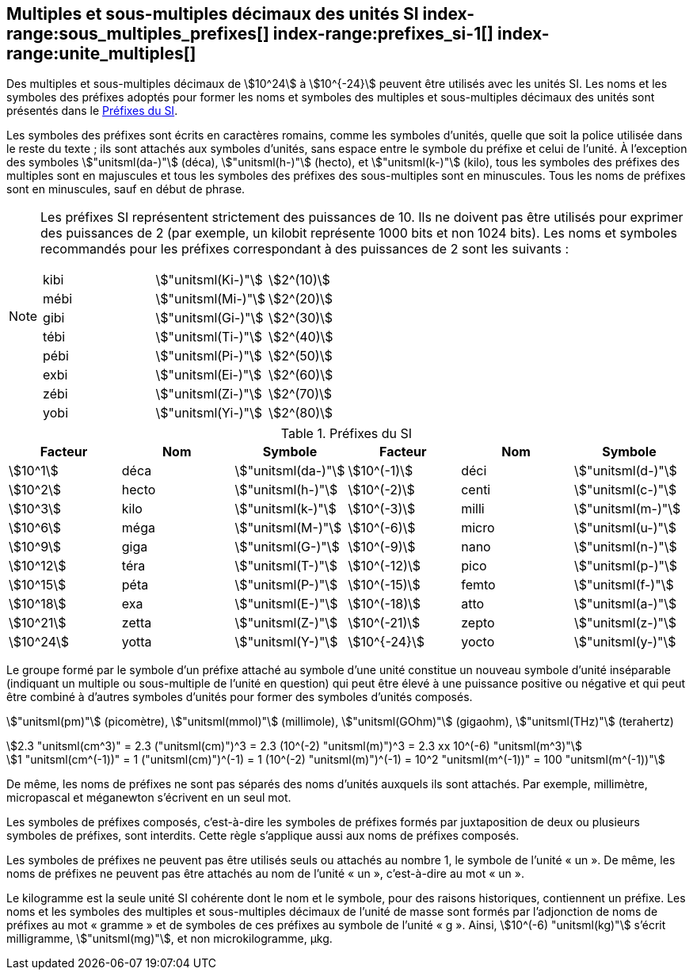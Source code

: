 
[[chapter3]]
== Multiples et sous-multiples décimaux des unités SI index-range:sous_multiples_prefixes[((("multiples et sous-multiples, préfixes")))] index-range:prefixes_si-1[(((préfixes SI)))] index-range:unite_multiples[(((unité(s),multiples et sous-multiples des)))]

Des multiples et sous-multiples décimaux de stem:[10^24] à stem:[10^{-24}] peuvent être utilisés avec les
unités SI. Les noms et les symboles des préfixes adoptés pour former les noms et symboles
des multiples et sous-multiples décimaux des unités sont présentés dans le <<table-7>>.

Les symboles des préfixes sont écrits en caractères romains, comme les symboles d’unités,
quelle que soit la police utilisée dans le reste du texte{nbsp}; ils sont attachés aux symboles
d’unités, sans espace entre le symbole du préfixe et celui de l’unité. À l’exception des
symboles stem:["unitsml(da-)"] (déca), stem:["unitsml(h-)"] (hecto), et stem:["unitsml(k-)"] (kilo), tous les symboles des préfixes des multiples sont
en majuscules et tous les symboles des préfixes des sous-multiples sont en minuscules.
Tous les noms de préfixes sont en minuscules, sauf en début de phrase.
(((préfixes SI)))

[NOTE]
====
Les préfixes SI représentent strictement
des puissances de 10. Ils ne doivent pas être
utilisés pour exprimer des puissances de 2
(par exemple, un kilobit représente 1000 bits
et non 1024 bits). Les noms et symboles
recommandés pour les préfixes correspondant
à des puissances de 2 sont les suivants{nbsp}:

[%unnumbered]
[cols="<,<,<"]
|===
| kibi | stem:["unitsml(Ki-)"] | stem:[2^(10)]
| mébi | stem:["unitsml(Mi-)"] | stem:[2^(20)]
| gibi | stem:["unitsml(Gi-)"] | stem:[2^(30)]
| tébi | stem:["unitsml(Ti-)"] | stem:[2^(40)]
| pébi | stem:["unitsml(Pi-)"] | stem:[2^(50)]
| exbi | stem:["unitsml(Ei-)"] | stem:[2^(60)]
| zébi | stem:["unitsml(Zi-)"] | stem:[2^(70)]
| yobi | stem:["unitsml(Yi-)"] | stem:[2^(80)]
|===
====

[[table-7]]
.Préfixes du SI
[cols="<,1,<,<,1,<",options="header"]
|===
| Facteur | Nom | Symbole | Facteur | Nom | Symbole

| stem:[10^1] | déca | stem:["unitsml(da-)"] | stem:[10^(-1)] | déci | stem:["unitsml(d-)"]
| stem:[10^2] | hecto | stem:["unitsml(h-)"] | stem:[10^(-2)] | centi | stem:["unitsml(c-)"]
| stem:[10^3] | kilo | stem:["unitsml(k-)"] | stem:[10^(-3)] | milli | stem:["unitsml(m-)"]
| stem:[10^6] | méga | stem:["unitsml(M-)"] | stem:[10^(-6)] | micro | stem:["unitsml(u-)"]
| stem:[10^9] | giga | stem:["unitsml(G-)"] | stem:[10^(-9)] | nano | stem:["unitsml(n-)"]
| stem:[10^12] | téra | stem:["unitsml(T-)"] | stem:[10^(-12)] | pico | stem:["unitsml(p-)"]
| stem:[10^15] | péta | stem:["unitsml(P-)"] | stem:[10^(-15)] | femto | stem:["unitsml(f-)"]
| stem:[10^18] | exa | stem:["unitsml(E-)"] | stem:[10^(-18)] | atto | stem:["unitsml(a-)"]
| stem:[10^21] | zetta | stem:["unitsml(Z-)"] | stem:[10^(-21)] | zepto | stem:["unitsml(z-)"]
| stem:[10^24] | yotta | stem:["unitsml(Y-)"] | stem:[10^{-24}] | yocto | stem:["unitsml(y-)"]
|===



Le groupe formé par le symbole d’un préfixe attaché au symbole d’une unité constitue un
nouveau symbole d’unité inséparable (indiquant un multiple ou sous-multiple de l’unité en
question) qui peut être élevé à une puissance positive ou négative et qui peut être combiné à
d’autres symboles d’unités pour former des symboles d’unités composés.


====
stem:["unitsml(pm)"] (picomètre), stem:["unitsml(mmol)"] (millimole), stem:["unitsml(GOhm)"] (gigaohm), stem:["unitsml(THz)"] (terahertz)

[stem%unnumbered]
++++
2.3 "unitsml(cm^3)" = 2.3 ("unitsml(cm)")^3 = 2.3 (10^(-2) "unitsml(m)")^3 = 2.3 xx 10^(-6) "unitsml(m^3)"
++++

[stem%unnumbered]
++++
1 "unitsml(cm^(-1))" = 1 ("unitsml(cm)")^(-1) = 1 (10^(-2) "unitsml(m)")^(-1) = 10^2 "unitsml(m^(-1))" = 100 "unitsml(m^(-1))"
++++
====


De même, les noms de préfixes ne sont pas séparés des noms d’unités auxquels ils sont
attachés. Par exemple, millimètre, micropascal et méganewton s’écrivent en un seul mot.

Les symboles de préfixes composés, c’est-à-dire les symboles de préfixes formés par
juxtaposition de deux ou plusieurs symboles de préfixes, sont interdits. Cette règle
s’applique aussi aux noms de préfixes composés.
(((kilogramme,multiples et sous-multiples)))

Les symboles de préfixes ne peuvent pas être utilisés seuls ou attachés au nombre 1,
le symbole de l’unité «{nbsp}un{nbsp}». De même, les noms de préfixes ne peuvent pas être attachés au
nom de l’unité «{nbsp}un{nbsp}», c’est-à-dire au mot «{nbsp}un{nbsp}».
(((multiples du kilogramme)))

Le ((kilogramme)) est la seule unité SI cohérente dont le nom et le symbole, pour des raisons
historiques, contiennent un préfixe. Les noms et les symboles des multiples et
sous-multiples décimaux de l’unité de masse sont formés par l’adjonction de noms de
préfixes au mot «{nbsp}gramme{nbsp}» et de symboles de ces préfixes au symbole de l’unité «{nbsp}g{nbsp}».
Ainsi, stem:[10^(-6) "unitsml(kg)"] s’écrit milligramme, stem:["unitsml(mg)"], et non microkilogramme, μkg. [[sous_multiples_prefixes]] [[prefixes_si-1]] [[unite_multiples]]

